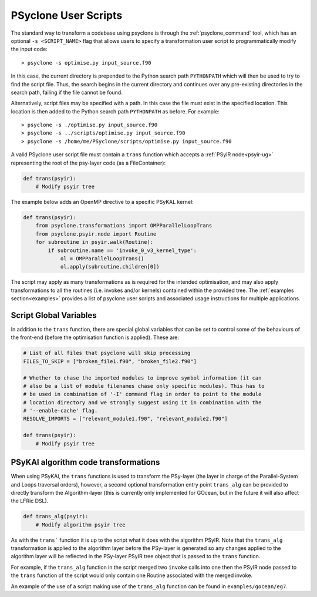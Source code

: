 .. -----------------------------------------------------------------------------
.. BSD 3-Clause License
..
.. Copyright (c) 2017-2025, Science and Technology Facilities Council
.. All rights reserved.
..
.. Redistribution and use in source and binary forms, with or without
.. modification, are permitted provided that the following conditions are met:
..
.. * Redistributions of source code must retain the above copyright notice, this
..   list of conditions and the following disclaimer.
..
.. * Redistributions in binary form must reproduce the above copyright notice,
..   this list of conditions and the following disclaimer in the documentation
..   and/or other materials provided with the distribution.
..
.. * Neither the name of the copyright holder nor the names of its
..   contributors may be used to endorse or promote products derived from
..   this software without specific prior written permission.
..
.. THIS SOFTWARE IS PROVIDED BY THE COPYRIGHT HOLDERS AND CONTRIBUTORS
.. "AS IS" AND ANY EXPRESS OR IMPLIED WARRANTIES, INCLUDING, BUT NOT
.. LIMITED TO, THE IMPLIED WARRANTIES OF MERCHANTABILITY AND FITNESS
.. FOR A PARTICULAR PURPOSE ARE DISCLAIMED. IN NO EVENT SHALL THE
.. COPYRIGHT HOLDER OR CONTRIBUTORS BE LIABLE FOR ANY DIRECT, INDIRECT,
.. INCIDENTAL, SPECIAL, EXEMPLARY, OR CONSEQUENTIAL DAMAGES (INCLUDING,
.. BUT NOT LIMITED TO, PROCUREMENT OF SUBSTITUTE GOODS OR SERVICES;
.. LOSS OF USE, DATA, OR PROFITS; OR BUSINESS INTERRUPTION) HOWEVER
.. CAUSED AND ON ANY THEORY OF LIABILITY, WHETHER IN CONTRACT, STRICT
.. LIABILITY, OR TORT (INCLUDING NEGLIGENCE OR OTHERWISE) ARISING IN
.. ANY WAY OUT OF THE USE OF THIS SOFTWARE, EVEN IF ADVISED OF THE
.. POSSIBILITY OF SUCH DAMAGE.
.. -----------------------------------------------------------------------------
.. Written by: R. W. Ford, A. R. Porter and S. Siso, STFC Daresbury Lab
..             A. B. G. Chalk and N. Nobre, STFC Daresbury Lab
..             I. Kavcic, Met Office
..             J. Dendy, Met Office
.. 
.. _sec_transformations_script:

PSyclone User Scripts
=====================

The standard way to transform a codebase using psyclone is through the
:ref:`psyclone_command` tool, which has an optional ``-s <SCRIPT_NAME>``
flag that allows users to specify a transformation user script to
programmatically modify the input code::

    > psyclone -s optimise.py input_source.f90

In this case, the current directory is prepended to the Python search path
``PYTHONPATH`` which will then be used to try to find the script file. Thus,
the search begins in the current directory and continues over any pre-existing
directories in the search path, failing if the file cannot be found.

Alternatively, script files may be specified with a path. In this case
the file must exist in the specified location. This location is then added to
the Python search path ``PYTHONPATH`` as before. For example::

    > psyclone -s ./optimise.py input_source.f90
    > psyclone -s ../scripts/optimise.py input_source.f90
    > psyclone -s /home/me/PSyclone/scripts/optimise.py input_source.f90

A valid PSyclone user script file must contain a ``trans`` function which accepts
a :ref:`PSyIR node<psyir-ug>` representing the root of the psy-layer
code (as a FileContainer):

.. code-block:: python

    def trans(psyir):
        # Modify psyir tree

The example below adds an OpenMP directive to a specific PSyKAL kernel:

.. code-block:: python

    def trans(psyir):
        from psyclone.transformations import OMPParallelLoopTrans
        from psyclone.psyir.node import Routine
        for subroutine in psyir.walk(Routine):
            if subroutine.name == 'invoke_0_v3_kernel_type':
                ol = OMPParallelLoopTrans()
                ol.apply(subroutine.children[0])


The script may apply as many transformations as is required for the intended
optimisation, and may also apply transformations to all the routines (i.e. invokes
and/or kernels) contained within the provided tree.
The :ref:`examples section<examples>` provides a list of psyclone user scripts
and associated usage instructions for multiple applications.


.. _sec_script_globals:

Script Global Variables
-----------------------

In addition to the ``trans`` function, there are special global variables that can be set
to control some of the behaviours of the front-end (before the optimisation function
is applied). These are:

.. code-block:: python

    # List of all files that psyclone will skip processing
    FILES_TO_SKIP = ["broken_file1.f90", "broken_file2.f90"]

    # Whether to chase the imported modules to improve symbol information (it can
    # also be a list of module filenames chase only specific modules). This has to
    # be used in combination of '-I' command flag in order to point to the module
    # location directory and we strongly suggest using it in combination with the
    # '--enable-cache' flag.
    RESOLVE_IMPORTS = ["relevant_module1.f90", "relevant_module2.f90"]

    def trans(psyir):
        # Modify psyir tree


PSyKAl algorithm code transformations
-------------------------------------

When using PSyKAl, the ``trans`` functions is used to transform the PSy-layer (the
layer in charge of the Parallel-System and Loops traversal orders), however, a
second optional transformation entry point ``trans_alg`` can be provided to
directly transform the Algorithm-layer (this is currently only implemented for
GOcean, but in the future it will also affect the LFRic DSL).

.. code-block:: python

   def trans_alg(psyir):
       # Modify algorithm psyir tree

As with the ``trans``` function it is up to the script what it does with
the algorithm PSyIR. Note that the ``trans_alg`` transformation is applied to
the algorithm layer before the PSy-layer is generated so any changes
applied to the algorithm layer will be reflected in the PSy-layer PSyIR tree
object that is passed to the ``trans`` function.

For example, if the ``trans_alg`` function in the script merged two
``invoke`` calls into one then the PSyIR node passed to the
``trans`` function of the script would only contain one Routine
associated with the merged invoke.

An example of the use of a script making use of the ``trans_alg``
function can be found in ``examples/gocean/eg7``.
